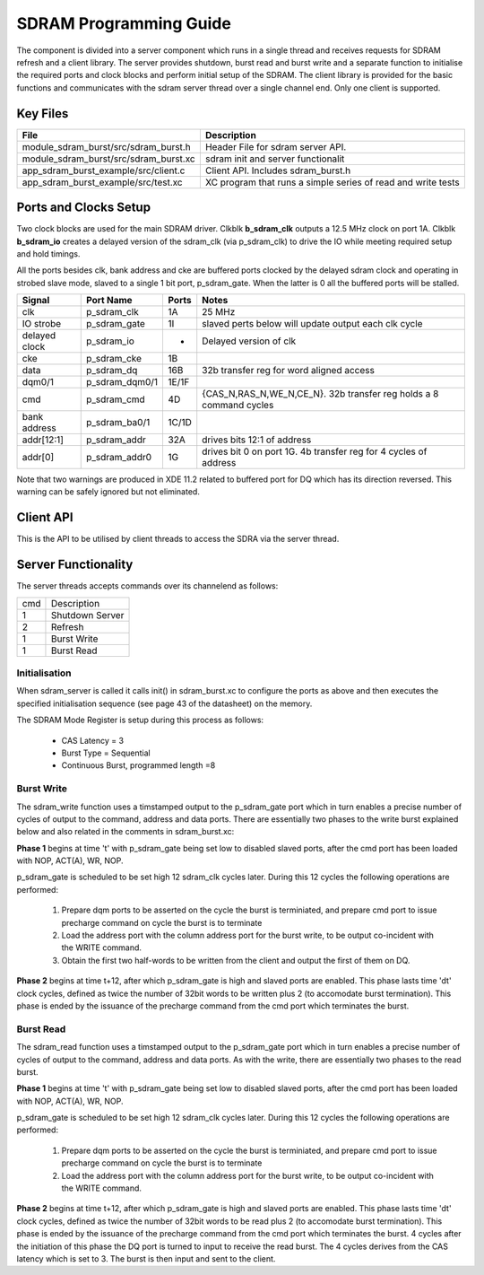 SDRAM Programming Guide
=======================

The component is divided into a server component which runs in a single thread and receives requests for SDRAM refresh and a client library. The server provides shutdown, burst read and burst write and a separate function to initialise the required ports and clock blocks and perform initial setup of the SDRAM. The client library is provided for the basic functions and communicates with the sdram server thread over a single channel end. Only one client is supported.

Key Files
---------

+---------------------------------------+-----------------------------------------------------------------+
| File                                  | Description                                                     |
+=======================================+=================================================================+
| module_sdram_burst/src/sdram_burst.h  | Header File for sdram server API.                               |
+---------------------------------------+-----------------------------------------------------------------+
| module_sdram_burst/src/sdram_burst.xc | sdram init and server functionalit                              |
+---------------------------------------+-----------------------------------------------------------------+
| app_sdram_burst_example/src/client.c  | Client API. Includes sdram_burst.h                              |
+---------------------------------------+-----------------------------------------------------------------+
| app_sdram_burst_example/src/test.xc   | XC program that runs a simple series of read and write tests    |
+---------------------------------------+-----------------------------------------------------------------+


Ports and Clocks Setup
----------------------

Two clock blocks are used for the main SDRAM driver. Clkblk **b_sdram_clk** outputs a 12.5 MHz clock on port 1A. Clkblk **b_sdram_io** creates a delayed version of the sdram_clk (via p_sdram_clk) to drive the IO while meeting required setup and hold timings. 

All the ports besides clk, bank address and cke are buffered ports clocked by the delayed sdram clock and operating in strobed slave mode, slaved to a single 1 bit port, p_sdram_gate. When the latter is 0 all the buffered ports will be stalled.
 

+---------------+----------------+--------+--------------------------------------------------------------------+
| Signal        | Port Name      | Ports  | Notes                                                              |
+===============+================+========+====================================================================+
| clk           | p_sdram_clk    | 1A     | 25 MHz                                                             |
+---------------+----------------+--------+--------------------------------------------------------------------+
| IO strobe     | p_sdram_gate   | 1I     | slaved perts below will update output each clk cycle               |
+---------------+----------------+--------+--------------------------------------------------------------------+
| delayed clock | p_sdram_io     |  -     | Delayed version of clk                                             |
+---------------+----------------+--------+--------------------------------------------------------------------+
| cke           | p_sdram_cke    |  1B    |                                                                    |
+---------------+----------------+--------+--------------------------------------------------------------------+
| data          | p_sdram_dq     |  16B   | 32b transfer reg for word aligned access                           |
+---------------+----------------+--------+--------------------------------------------------------------------+
| dqm0/1        | p_sdram_dqm0/1 |  1E/1F |                                                                    |
+---------------+----------------+--------+--------------------------------------------------------------------+
| cmd           | p_sdram_cmd    |  4D    | {CAS_N,RAS_N,WE_N,CE_N}. 32b transfer reg holds a 8 command cycles |
+---------------+----------------+--------+--------------------------------------------------------------------+
| bank address  | p_sdram_ba0/1  |  1C/1D |                                                                    |
+---------------+----------------+--------+--------------------------------------------------------------------+
| addr[12:1]    | p_sdram_addr   |  32A   | drives bits 12:1 of address                                        |
+---------------+----------------+--------+--------------------------------------------------------------------+
| addr[0]       | p_sdram_addr0  |  1G    | drives bit 0 on port 1G. 4b transfer reg for 4 cycles of address   |
+---------------+----------------+--------+--------------------------------------------------------------------+

Note that two warnings are produced in XDE 11.2 related to buffered port for DQ which has its direction reversed. This warning can be safely ignored but not eliminated.

Client API 
-----------

This is the API to be utilised by client threads to access the SDRA via the server thread.

.. doxygenfunction:: sdram_server
.. doxygenfunction:: sdram_init
.. doxygenfunction:: sdram_refresh
.. doxygenfunction:: sdram_shutdown
.. doxygenfunction:: sdram_read
.. doxygenfunction:: sdram_write

Server Functionality
--------------------

The server threads accepts commands over its channelend as follows:

+-----+-----------------------------+
| cmd | Description                 |
+-----+-----------------------------+
| 1   | Shutdown Server             |
+-----+-----------------------------+
| 2   | Refresh                     |
+-----+-----------------------------+
| 1   | Burst Write                 |
+-----+-----------------------------+
| 1   | Burst Read                  |
+-----+-----------------------------+

Initialisation
++++++++++++++

When sdram_server is called it calls init() in sdram_burst.xc to configure the ports as above and then executes the specified initialisation sequence (see page 43 of the datasheet) on the memory.

The SDRAM Mode Register is setup during this process as follows:

   * CAS Latency = 3
   * Burst Type = Sequential
   * Continuous Burst, programmed length =8

Burst Write
+++++++++++

The sdram_write function uses a timstamped output to the p_sdram_gate port which in turn enables a precise number of cycles of output to the command, address and data ports. There are essentially two phases to the write burst explained below and also related in the comments in sdram_burst.xc:

**Phase 1** begins at time 't' with p_sdram_gate being set low to disabled slaved ports, after the cmd port has been loaded with  NOP, ACT(A), WR, NOP. 

p_sdram_gate is scheduled to be set high 12 sdram_clk cycles later. During this 12 cycles the following operations are performed:

   #. Prepare dqm ports to be asserted on the cycle the burst is terminiated, and prepare cmd port to issue precharge command on cycle the burst is to terminate
   #. Load the address port with the column address port for the burst write, to be output co-incident with the WRITE command.
   #. Obtain the first two half-words to be written from the client and output the first of them on DQ.

**Phase 2** begins at time t+12, after which p_sdram_gate is high and slaved ports are enabled. This phase lasts time 'dt' clock cycles, defined as twice the number of 32bit words to be written plus 2 (to accomodate burst termination). This phase is ended by the issuance of the precharge command from the cmd port which terminates the burst.

Burst Read
++++++++++

The sdram_read function uses a timstamped output to the p_sdram_gate port which in turn enables a precise number of cycles of output to the command, address and data ports. As with the write, there are essentially two phases to the read burst.

**Phase 1** begins at time 't' with p_sdram_gate being set low to disabled slaved ports, after the cmd port has been loaded with  NOP, ACT(A), WR, NOP. 

p_sdram_gate is scheduled to be set high 12 sdram_clk cycles later. During this 12 cycles the following operations are performed:

   #. Prepare dqm ports to be asserted on the cycle the burst is terminiated, and prepare cmd port to issue precharge command on cycle the burst is to terminate
   #. Load the address port with the column address port for the burst write, to be output co-incident with the WRITE command.

**Phase 2** begins at time t+12, after which p_sdram_gate is high and slaved ports are enabled. This phase lasts time 'dt' clock cycles, defined as twice the number of 32bit words to be read plus 2 (to accomodate burst termination). This phase is ended by the issuance of the precharge command from the cmd port which terminates the burst. 4 cycles after the initiation of this phase the DQ port is turned to input to receive the read burst. The 4 cycles derives from the CAS latency which is set to 3. The burst is then input and sent to the client.






 


 
